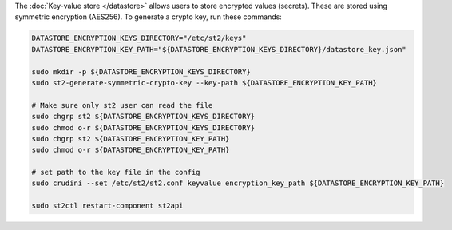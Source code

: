 The :doc:`Key-value store </datastore>` allows users to store encrypted values (secrets). These are
stored using symmetric encryption (AES256). To generate a crypto key, run these commands:

.. code-block:: bash

  DATASTORE_ENCRYPTION_KEYS_DIRECTORY="/etc/st2/keys"
  DATASTORE_ENCRYPTION_KEY_PATH="${DATASTORE_ENCRYPTION_KEYS_DIRECTORY}/datastore_key.json"

  sudo mkdir -p ${DATASTORE_ENCRYPTION_KEYS_DIRECTORY}
  sudo st2-generate-symmetric-crypto-key --key-path ${DATASTORE_ENCRYPTION_KEY_PATH}

  # Make sure only st2 user can read the file
  sudo chgrp st2 ${DATASTORE_ENCRYPTION_KEYS_DIRECTORY}
  sudo chmod o-r ${DATASTORE_ENCRYPTION_KEYS_DIRECTORY}
  sudo chgrp st2 ${DATASTORE_ENCRYPTION_KEY_PATH}
  sudo chmod o-r ${DATASTORE_ENCRYPTION_KEY_PATH}

  # set path to the key file in the config
  sudo crudini --set /etc/st2/st2.conf keyvalue encryption_key_path ${DATASTORE_ENCRYPTION_KEY_PATH}

  sudo st2ctl restart-component st2api
